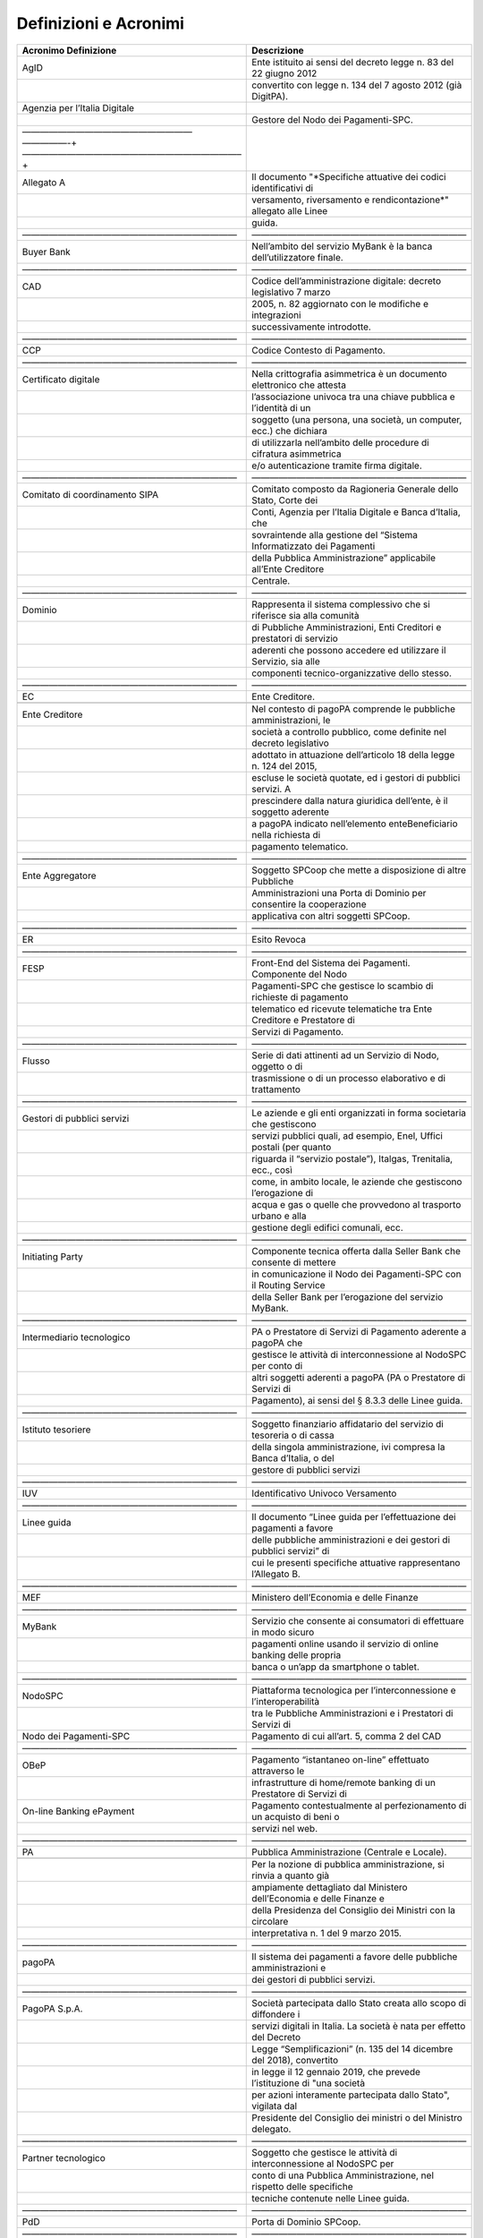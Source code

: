 Definizioni e Acronimi
======================

+-----------------------------------+-----------------------------------+
| **Acronimo** **Definizione**      | **Descrizione**                   |
+===================================+===================================+
| AgID                              | Ente istituito ai sensi del       |
|                                   | decreto legge n. 83 del 22 giugno |
|                                   | 2012                              |
+-----------------------------------+-----------------------------------+
|                                   | convertito con legge n. 134 del 7 |
|                                   | agosto 2012 (già DigitPA).        |
+-----------------------------------+-----------------------------------+
| Agenzia per l’Italia Digitale     |                                   |
+-----------------------------------+-----------------------------------+
|                                   | Gestore del Nodo dei              |
|                                   | Pagamenti-SPC.                    |
+-----------------------------------+-----------------------------------+
| ———————————————————               |                                   |
| —————-+————————————————————————–+ |                                   |
+-----------------------------------+-----------------------------------+
| Allegato A                        | Il documento "*Specifiche         |
|                                   | attuative dei codici              |
|                                   | identificativi di                 |
+-----------------------------------+-----------------------------------+
|                                   | versamento, riversamento e        |
|                                   | rendicontazione*" allegato alle   |
|                                   | Linee                             |
+-----------------------------------+-----------------------------------+
|                                   | guida.                            |
+-----------------------------------+-----------------------------------+
| ————————————————————————          | ————————————————————————          |
+-----------------------------------+-----------------------------------+
| Buyer Bank                        | Nell’ambito del servizio MyBank è |
|                                   | la banca dell’utilizzatore        |
|                                   | finale.                           |
+-----------------------------------+-----------------------------------+
| ————————————————————————          | ————————————————————————          |
+-----------------------------------+-----------------------------------+
| CAD                               | Codice dell’amministrazione       |
|                                   | digitale: decreto legislativo 7   |
|                                   | marzo                             |
+-----------------------------------+-----------------------------------+
|                                   | 2005, n. 82 aggiornato con le     |
|                                   | modifiche e integrazioni          |
+-----------------------------------+-----------------------------------+
|                                   | successivamente introdotte.       |
+-----------------------------------+-----------------------------------+
| ————————————————————————          | ————————————————————————          |
+-----------------------------------+-----------------------------------+
| CCP                               | Codice Contesto di Pagamento.     |
+-----------------------------------+-----------------------------------+
| ————————————————————————          | ————————————————————————          |
+-----------------------------------+-----------------------------------+
| Certificato digitale              | Nella crittografia asimmetrica è  |
|                                   | un documento elettronico che      |
|                                   | attesta                           |
+-----------------------------------+-----------------------------------+
|                                   | l’associazione univoca tra una    |
|                                   | chiave pubblica e l’identità di   |
|                                   | un                                |
+-----------------------------------+-----------------------------------+
|                                   | soggetto (una persona, una        |
|                                   | società, un computer, ecc.) che   |
|                                   | dichiara                          |
+-----------------------------------+-----------------------------------+
|                                   | di utilizzarla nell’ambito delle  |
|                                   | procedure di cifratura            |
|                                   | asimmetrica                       |
+-----------------------------------+-----------------------------------+
|                                   | e/o autenticazione tramite firma  |
|                                   | digitale.                         |
+-----------------------------------+-----------------------------------+
| ————————————————————————          | ————————————————————————          |
+-----------------------------------+-----------------------------------+
| Comitato di coordinamento SIPA    | Comitato composto da Ragioneria   |
|                                   | Generale dello Stato, Corte dei   |
+-----------------------------------+-----------------------------------+
|                                   | Conti, Agenzia per l’Italia       |
|                                   | Digitale e Banca d’Italia, che    |
+-----------------------------------+-----------------------------------+
|                                   | sovraintende alla gestione del    |
|                                   | “Sistema Informatizzato dei       |
|                                   | Pagamenti                         |
+-----------------------------------+-----------------------------------+
|                                   | della Pubblica Amministrazione”   |
|                                   | applicabile all’Ente Creditore    |
+-----------------------------------+-----------------------------------+
|                                   | Centrale.                         |
+-----------------------------------+-----------------------------------+
| ————————————————————————          | ————————————————————————          |
+-----------------------------------+-----------------------------------+
| Dominio                           | Rappresenta il sistema            |
|                                   | complessivo che si riferisce sia  |
|                                   | alla comunità                     |
+-----------------------------------+-----------------------------------+
|                                   | di Pubbliche Amministrazioni,     |
|                                   | Enti Creditori e prestatori di    |
|                                   | servizio                          |
+-----------------------------------+-----------------------------------+
|                                   | aderenti che possono accedere ed  |
|                                   | utilizzare il Servizio, sia alle  |
+-----------------------------------+-----------------------------------+
|                                   | componenti tecnico-organizzative  |
|                                   | dello stesso.                     |
+-----------------------------------+-----------------------------------+
| ————————————————————————          | ————————————————————————          |
+-----------------------------------+-----------------------------------+
| EC                                | Ente Creditore.                   |
+-----------------------------------+-----------------------------------+
|                                   |                                   |
+-----------------------------------+-----------------------------------+
| Ente Creditore                    | Nel contesto di pagoPA comprende  |
|                                   | le pubbliche amministrazioni, le  |
+-----------------------------------+-----------------------------------+
|                                   | società a controllo pubblico,     |
|                                   | come definite nel decreto         |
|                                   | legislativo                       |
+-----------------------------------+-----------------------------------+
|                                   | adottato in attuazione            |
|                                   | dell’articolo 18 della legge      |
|                                   | n. 124 del 2015,                  |
+-----------------------------------+-----------------------------------+
|                                   | escluse le società quotate, ed i  |
|                                   | gestori di pubblici servizi. A    |
+-----------------------------------+-----------------------------------+
|                                   | prescindere dalla natura          |
|                                   | giuridica dell’ente, è il         |
|                                   | soggetto aderente                 |
+-----------------------------------+-----------------------------------+
|                                   | a pagoPA indicato nell’elemento   |
|                                   | enteBeneficiario nella richiesta  |
|                                   | di                                |
+-----------------------------------+-----------------------------------+
|                                   | pagamento telematico.             |
+-----------------------------------+-----------------------------------+
| ————————————————————————          | ————————————————————————          |
+-----------------------------------+-----------------------------------+
| Ente Aggregatore                  | Soggetto SPCoop che mette a       |
|                                   | disposizione di altre Pubbliche   |
+-----------------------------------+-----------------------------------+
|                                   | Amministrazioni una Porta di      |
|                                   | Dominio per consentire la         |
|                                   | cooperazione                      |
+-----------------------------------+-----------------------------------+
|                                   | applicativa con altri soggetti    |
|                                   | SPCoop.                           |
+-----------------------------------+-----------------------------------+
| ————————————————————————          | ————————————————————————          |
+-----------------------------------+-----------------------------------+
| ER                                | Esito Revoca                      |
+-----------------------------------+-----------------------------------+
| ————————————————————————          | ————————————————————————          |
+-----------------------------------+-----------------------------------+
| FESP                              | Front-End del Sistema dei         |
|                                   | Pagamenti. Componente del Nodo    |
+-----------------------------------+-----------------------------------+
|                                   | Pagamenti-SPC che gestisce lo     |
|                                   | scambio di richieste di pagamento |
+-----------------------------------+-----------------------------------+
|                                   | telematico ed ricevute            |
|                                   | telematiche tra Ente Creditore e  |
|                                   | Prestatore di                     |
+-----------------------------------+-----------------------------------+
|                                   | Servizi di Pagamento.             |
+-----------------------------------+-----------------------------------+
| ————————————————————————          | ————————————————————————          |
+-----------------------------------+-----------------------------------+
| Flusso                            | Serie di dati attinenti ad un     |
|                                   | Servizio di Nodo, oggetto o di    |
+-----------------------------------+-----------------------------------+
|                                   | trasmissione o di un processo     |
|                                   | elaborativo e di trattamento      |
+-----------------------------------+-----------------------------------+
| ————————————————————————          | ————————————————————————          |
+-----------------------------------+-----------------------------------+
| Gestori di pubblici servizi       | Le aziende e gli enti organizzati |
|                                   | in forma societaria che           |
|                                   | gestiscono                        |
+-----------------------------------+-----------------------------------+
|                                   | servizi pubblici quali, ad        |
|                                   | esempio, Enel, Uffici postali     |
|                                   | (per quanto                       |
+-----------------------------------+-----------------------------------+
|                                   | riguarda il “servizio postale”),  |
|                                   | Italgas, Trenitalia, ecc., così   |
+-----------------------------------+-----------------------------------+
|                                   | come, in ambito locale, le        |
|                                   | aziende che gestiscono            |
|                                   | l’erogazione di                   |
+-----------------------------------+-----------------------------------+
|                                   | acqua e gas o quelle che          |
|                                   | provvedono al trasporto urbano e  |
|                                   | alla                              |
+-----------------------------------+-----------------------------------+
|                                   | gestione degli edifici comunali,  |
|                                   | ecc.                              |
+-----------------------------------+-----------------------------------+
| ————————————————————————          | ————————————————————————          |
+-----------------------------------+-----------------------------------+
| Initiating Party                  | Componente tecnica offerta dalla  |
|                                   | Seller Bank che consente di       |
|                                   | mettere                           |
+-----------------------------------+-----------------------------------+
|                                   | in comunicazione il Nodo dei      |
|                                   | Pagamenti-SPC con il Routing      |
|                                   | Service                           |
+-----------------------------------+-----------------------------------+
|                                   | della Seller Bank per             |
|                                   | l’erogazione del servizio MyBank. |
+-----------------------------------+-----------------------------------+
| ————————————————————————          | ————————————————————————          |
+-----------------------------------+-----------------------------------+
| Intermediario tecnologico         | PA o Prestatore di Servizi di     |
|                                   | Pagamento aderente a pagoPA che   |
+-----------------------------------+-----------------------------------+
|                                   | gestisce le attività di           |
|                                   | interconnessione al NodoSPC per   |
|                                   | conto di                          |
+-----------------------------------+-----------------------------------+
|                                   | altri soggetti aderenti a pagoPA  |
|                                   | (PA o Prestatore di Servizi di    |
+-----------------------------------+-----------------------------------+
|                                   | Pagamento), ai sensi del § 8.3.3  |
|                                   | delle Linee guida.                |
+-----------------------------------+-----------------------------------+
| ————————————————————————          | ————————————————————————          |
+-----------------------------------+-----------------------------------+
| Istituto tesoriere                | Soggetto finanziario affidatario  |
|                                   | del servizio di tesoreria o di    |
|                                   | cassa                             |
+-----------------------------------+-----------------------------------+
|                                   | della singola amministrazione,    |
|                                   | ivi compresa la Banca d’Italia, o |
|                                   | del                               |
+-----------------------------------+-----------------------------------+
|                                   | gestore di pubblici servizi       |
+-----------------------------------+-----------------------------------+
| ————————————————————————          | ————————————————————————          |
+-----------------------------------+-----------------------------------+
| IUV                               | Identificativo Univoco Versamento |
+-----------------------------------+-----------------------------------+
| ————————————————————————          | ————————————————————————          |
+-----------------------------------+-----------------------------------+
| Linee guida                       | Il documento “Linee guida per     |
|                                   | l’effettuazione dei pagamenti a   |
|                                   | favore                            |
+-----------------------------------+-----------------------------------+
|                                   | delle pubbliche amministrazioni e |
|                                   | dei gestori di pubblici servizi”  |
|                                   | di                                |
+-----------------------------------+-----------------------------------+
|                                   | cui le presenti specifiche        |
|                                   | attuative rappresentano           |
|                                   | l’Allegato B.                     |
+-----------------------------------+-----------------------------------+
| ————————————————————————          | ————————————————————————          |
+-----------------------------------+-----------------------------------+
| MEF                               | Ministero dell’Economia e delle   |
|                                   | Finanze                           |
+-----------------------------------+-----------------------------------+
| ————————————————————————          | ————————————————————————          |
+-----------------------------------+-----------------------------------+
| MyBank                            | Servizio che consente ai          |
|                                   | consumatori di effettuare in modo |
|                                   | sicuro                            |
+-----------------------------------+-----------------------------------+
|                                   | pagamenti online usando il        |
|                                   | servizio di online banking delle  |
|                                   | propria                           |
+-----------------------------------+-----------------------------------+
|                                   | banca o un’app da smartphone o    |
|                                   | tablet.                           |
+-----------------------------------+-----------------------------------+
| ————————————————————————          | ————————————————————————          |
+-----------------------------------+-----------------------------------+
| NodoSPC                           | Piattaforma tecnologica per       |
|                                   | l’interconnessione e              |
|                                   | l’interoperabilità                |
+-----------------------------------+-----------------------------------+
|                                   | tra le Pubbliche Amministrazioni  |
|                                   | e i Prestatori di Servizi di      |
+-----------------------------------+-----------------------------------+
| Nodo dei Pagamenti-SPC            | Pagamento di cui all’art. 5,      |
|                                   | comma 2 del CAD                   |
+-----------------------------------+-----------------------------------+
| ————————————————————————          | ————————————————————————          |
+-----------------------------------+-----------------------------------+
| OBeP                              | Pagamento “istantaneo on-line”    |
|                                   | effettuato attraverso le          |
+-----------------------------------+-----------------------------------+
|                                   | infrastrutture di home/remote     |
|                                   | banking di un Prestatore di       |
|                                   | Servizi di                        |
+-----------------------------------+-----------------------------------+
| On-line Banking ePayment          | Pagamento contestualmente al      |
|                                   | perfezionamento di un acquisto di |
|                                   | beni o                            |
+-----------------------------------+-----------------------------------+
|                                   | servizi nel web.                  |
+-----------------------------------+-----------------------------------+
| ————————————————————————          | ————————————————————————          |
+-----------------------------------+-----------------------------------+
| PA                                | Pubblica Amministrazione          |
|                                   | (Centrale e Locale).              |
+-----------------------------------+-----------------------------------+
|                                   |                                   |
+-----------------------------------+-----------------------------------+
|                                   | Per la nozione di pubblica        |
|                                   | amministrazione, si rinvia a      |
|                                   | quanto già                        |
+-----------------------------------+-----------------------------------+
|                                   | ampiamente dettagliato dal        |
|                                   | Ministero dell’Economia e delle   |
|                                   | Finanze e                         |
+-----------------------------------+-----------------------------------+
|                                   | della Presidenza del Consiglio    |
|                                   | dei Ministri con la circolare     |
+-----------------------------------+-----------------------------------+
|                                   | interpretativa n. 1 del 9 marzo   |
|                                   | 2015.                             |
+-----------------------------------+-----------------------------------+
| ————————————————————————          | ————————————————————————          |
+-----------------------------------+-----------------------------------+
| pagoPA                            | Il sistema dei pagamenti a favore |
|                                   | delle pubbliche amministrazioni e |
+-----------------------------------+-----------------------------------+
|                                   | dei gestori di pubblici servizi.  |
+-----------------------------------+-----------------------------------+
| ————————————————————————          | ————————————————————————          |
+-----------------------------------+-----------------------------------+
| PagoPA S.p.A.                     | Società partecipata dallo Stato   |
|                                   | creata allo scopo di diffondere i |
+-----------------------------------+-----------------------------------+
|                                   | servizi digitali in Italia. La    |
|                                   | società è nata per effetto del    |
|                                   | Decreto                           |
+-----------------------------------+-----------------------------------+
|                                   | Legge “Semplificazioni” (n. 135   |
|                                   | del 14 dicembre del 2018),        |
|                                   | convertito                        |
+-----------------------------------+-----------------------------------+
|                                   | in legge il 12 gennaio 2019, che  |
|                                   | prevede l’istituzione di "una     |
|                                   | società                           |
+-----------------------------------+-----------------------------------+
|                                   | per azioni interamente            |
|                                   | partecipata dallo Stato",         |
|                                   | vigilata dal                      |
+-----------------------------------+-----------------------------------+
|                                   | Presidente del Consiglio dei      |
|                                   | ministri o del Ministro delegato. |
+-----------------------------------+-----------------------------------+
| ————————————————————————          | ————————————————————————          |
+-----------------------------------+-----------------------------------+
| Partner tecnologico               | Soggetto che gestisce le attività |
|                                   | di interconnessione al NodoSPC    |
|                                   | per                               |
+-----------------------------------+-----------------------------------+
|                                   | conto di una Pubblica             |
|                                   | Amministrazione, nel rispetto     |
|                                   | delle specifiche                  |
+-----------------------------------+-----------------------------------+
|                                   | tecniche contenute nelle Linee    |
|                                   | guida.                            |
+-----------------------------------+-----------------------------------+
| ————————————————————————          | ————————————————————————          |
+-----------------------------------+-----------------------------------+
| PdD                               | Porta di Dominio SPCoop.          |
+-----------------------------------+-----------------------------------+
| ————————————————————————          | ————————————————————————          |
+-----------------------------------+-----------------------------------+
| Portale delle Adesioni            | Sito web predisposto dall’Agenzia |
|                                   | per l’Italia Digitale per         |
+-----------------------------------+-----------------------------------+
|                                   | dematerializzare il processo di   |
|                                   | adesione dell’Ente Creditore e    |
+-----------------------------------+-----------------------------------+
|                                   | automatizzare le attività         |
|                                   | gestionali degli enti aderenti.   |
+-----------------------------------+-----------------------------------+
| ————————————————————————          | ————————————————————————          |
+-----------------------------------+-----------------------------------+
| Provvedimento                     | Provvedimento del Direttore       |
|                                   | dell’Agenzia delle Entrate del 19 |
+-----------------------------------+-----------------------------------+
|                                   | settembre 2014 recante “Modalità  |
|                                   | di pagamento in via telematica    |
+-----------------------------------+-----------------------------------+
| Bollo Digitale                    | dell’imposta di bollo dovuta per  |
|                                   | le istanze e per i relativi atti  |
|                                   | e                                 |
+-----------------------------------+-----------------------------------+
|                                   | provvedimenti trasmessi in via    |
|                                   | telematica ai sensi dell’art. 1,  |
|                                   | comma                             |
+-----------------------------------+-----------------------------------+
|                                   | 596, della legge 27 dicembre      |
|                                   | 2013, n. 147 - servizio           |
|                                   | @e.bollo”.                        |
+-----------------------------------+-----------------------------------+
| ————————————————————————          | ————————————————————————          |
+-----------------------------------+-----------------------------------+
| Prestatore di Servizi di          | Prestatore di Servizi di          |
| Pagamento                         | Pagamento.                        |
+-----------------------------------+-----------------------------------+
| ————————————————————————          | ————————————————————————          |
+-----------------------------------+-----------------------------------+
| Prestatore di Servizi di          | Il Prestatore di Servizi di       |
| Pagamento dell’Ente Creditore     | Pagamento che l’Ente Creditore ha |
+-----------------------------------+-----------------------------------+
|                                   | indicato nella Richiesta di       |
|                                   | Pagamento Telematico in quanto    |
|                                   | titolare                          |
+-----------------------------------+-----------------------------------+
|                                   | del c/c da accreditare.           |
+-----------------------------------+-----------------------------------+
| ————————————————————————          | ————————————————————————          |
+-----------------------------------+-----------------------------------+
| Routing Service                   | Componente che, nell’ambito del   |
|                                   | servizio MyBank, consente         |
+-----------------------------------+-----------------------------------+
|                                   | l’autenticazione del soggetto     |
|                                   | creditore e l’inoltro della       |
|                                   | richiesta                         |
+-----------------------------------+-----------------------------------+
|                                   | di pagamento alla componente      |
|                                   | denominata Validation Service.    |
+-----------------------------------+-----------------------------------+
| ————————————————————————          | ————————————————————————          |
+-----------------------------------+-----------------------------------+
| RPT                               | Oggetto informatico inviato       |
|                                   | dall’Ente Creditore al Prestatore |
|                                   | di                                |
+-----------------------------------+-----------------------------------+
|                                   | Servizi di Pagamento attraverso   |
|                                   | il Nodo dei Pagamenti-SPC al fine |
|                                   | di                                |
+-----------------------------------+-----------------------------------+
| Richiesta di Pagamento Telematico | richiedere l’esecuzione di un     |
|                                   | pagamento.                        |
+-----------------------------------+-----------------------------------+
| ————————————————————————          | ————————————————————————          |
+-----------------------------------+-----------------------------------+
| RR                                | Richiesta Revoca                  |
+-----------------------------------+-----------------------------------+
| ————————————————————————          | ————————————————————————          |
+-----------------------------------+-----------------------------------+
| RT                                | Oggetto informatico inviato dal   |
|                                   | Prestatore di Servizi di          |
|                                   | Pagamento                         |
+-----------------------------------+-----------------------------------+
|                                   | all’Ente Creditore attraverso il  |
|                                   | Nodo dei Pagamenti-SPC in         |
|                                   | risposta                          |
+-----------------------------------+-----------------------------------+
| Ricevuta Telematica               | ad una Richiesta di Pagamento     |
|                                   | Telematico effettuata da un Ente  |
+-----------------------------------+-----------------------------------+
|                                   | Creditore.                        |
+-----------------------------------+-----------------------------------+
| ————————————————————————          | ————————————————————————          |
+-----------------------------------+-----------------------------------+
| SACI                              | Specifiche attuative dei codici   |
|                                   | identificativi di versamento,     |
+-----------------------------------+-----------------------------------+
|                                   | riversamento e rendicontazione,   |
|                                   | Allegato A alle Linee guida.      |
+-----------------------------------+-----------------------------------+
| ————————————————————————          | ————————————————————————          |
+-----------------------------------+-----------------------------------+
| SANP                              | Specifiche attuative del Nodo dei |
|                                   | Pagamenti-SPC, Allegato B alle    |
+-----------------------------------+-----------------------------------+
|                                   | Linee guida.                      |
+-----------------------------------+-----------------------------------+
| ————————————————————————          | ————————————————————————          |
+-----------------------------------+-----------------------------------+
| Seller Bank                       | Nell’ambito del servizio MyBank è |
|                                   | la banca dell’Ente Creditore.     |
+-----------------------------------+-----------------------------------+
| ————————————————————————          | ————————————————————————          |
+-----------------------------------+-----------------------------------+
| SEPA                              | Single Euro Payments Area (Area   |
|                                   | unica dei pagamenti in euro),     |
|                                   | ovvero                            |
+-----------------------------------+-----------------------------------+
|                                   | un’area nella quale gli           |
|                                   | utilizzatori degli strumenti di   |
|                                   | pagamento - i                     |
+-----------------------------------+-----------------------------------+
|                                   | cittadini, imprese, pubbliche     |
|                                   | amministrazioni e gli altri       |
|                                   | operatori                         |
+-----------------------------------+-----------------------------------+
|                                   | economici - indipendentemente     |
|                                   | dalla loro residenza, possono     |
+-----------------------------------+-----------------------------------+
|                                   | effettuare e ricevere pagamenti   |
|                                   | in euro non in contanti sia       |
+-----------------------------------+-----------------------------------+
|                                   | all’interno dei confini nazionali |
|                                   | che fra paesi diversi, alle       |
|                                   | stesse                            |
+-----------------------------------+-----------------------------------+
|                                   | condizioni e con gli stessi       |
|                                   | diritti e obblighi. La SEPA       |
|                                   | riguarda 32                       |
+-----------------------------------+-----------------------------------+
|                                   | paesi (tutti i paesi dell’Unione  |
|                                   | Europea più l’Islanda, la         |
|                                   | Norvegia,                         |
+-----------------------------------+-----------------------------------+
|                                   | il Liechtenstein, la Svizzera e   |
|                                   | il Principato di Monaco).         |
+-----------------------------------+-----------------------------------+
|                                   |                                   |
+-----------------------------------+-----------------------------------+
|                                   | Il progetto SEPA, avviato oltre   |
|                                   | 10 anni fa - su impulso delle     |
+-----------------------------------+-----------------------------------+
|                                   | autorità europee - dall’industria |
|                                   | bancaria e dei pagamenti europea, |
+-----------------------------------+-----------------------------------+
|                                   | prevede la definizione di         |
|                                   | standard comuni per bonifici e    |
|                                   | addebiti                          |
+-----------------------------------+-----------------------------------+
|                                   | diretti, i due principali servizi |
|                                   | di pagamento al dettaglio in euro |
+-----------------------------------+-----------------------------------+
|                                   | diversi dal contante. Ai sensi    |
|                                   | del Regolamento UE 260/2012, la   |
+-----------------------------------+-----------------------------------+
|                                   | migrazione ai nuovi strumenti     |
|                                   | europei dovrà completarsi entro   |
|                                   | il 1°                             |
+-----------------------------------+-----------------------------------+
|                                   | febbraio 2014.                    |
+-----------------------------------+-----------------------------------+
| ————————————————————————          | ————————————————————————          |
+-----------------------------------+-----------------------------------+
| Servizi di Nodo                   | Funzionalità rese disponibili dal |
|                                   | Nodo dei Pagamenti-SPC ai         |
|                                   | soggetti                          |
+-----------------------------------+-----------------------------------+
|                                   | appartenenti al Dominio.          |
+-----------------------------------+-----------------------------------+
| ————————————————————————          | ————————————————————————          |
+-----------------------------------+-----------------------------------+
| Servizio                          | L’insieme delle funzione e delle  |
|                                   | strutture tecniche, organizzative |
|                                   | e                                 |
+-----------------------------------+-----------------------------------+
|                                   | di governo finalizzate            |
|                                   | all’interconnessione e            |
|                                   | all’interoperabilità              |
+-----------------------------------+-----------------------------------+
|                                   | tra gli Enti Creditori ed i       |
|                                   | Prestatori di Servizi di          |
|                                   | Pagamento                         |
+-----------------------------------+-----------------------------------+
|                                   | aderenti, ai sensi dell’articolo  |
|                                   | 81, comma 2-bis, del CAD.         |
+-----------------------------------+-----------------------------------+
| ————————————————————————          | ————————————————————————          |
+-----------------------------------+-----------------------------------+
| SIPA                              | Nel dicembre 2000 la Ragioneria   |
|                                   | generale dello Stato, l’AIPA      |
|                                   | (oggi                             |
+-----------------------------------+-----------------------------------+
|                                   | Agenzia per l’Italia Digitale),   |
|                                   | la Banca d’Italia e la Corte dei  |
+-----------------------------------+-----------------------------------+
|                                   | conti hanno sottoscritto il       |
|                                   | "Protocollo d’intesa per lo       |
|                                   | sviluppo del                      |
+-----------------------------------+-----------------------------------+
|                                   | Sistema Informatizzato dei        |
|                                   | Pagamenti della Pubblica          |
|                                   | Amministrazione –                 |
+-----------------------------------+-----------------------------------+
|                                   | SIPA".                            |
+-----------------------------------+-----------------------------------+
|                                   |                                   |
+-----------------------------------+-----------------------------------+
|                                   | Gli obiettivi del SIPA erano la   |
|                                   | completa attuazione della Legge   |
+-----------------------------------+-----------------------------------+
|                                   | 367/94 che prevedeva la           |
|                                   | diffusione dei sistemi telematici |
|                                   | nelle                             |
+-----------------------------------+-----------------------------------+
|                                   | procedure di spesa                |
|                                   | dell’Amministrazione Centrale.    |
+-----------------------------------+-----------------------------------+
| ————————————————————————          | ————————————————————————          |
+-----------------------------------+-----------------------------------+
| SPC                               | Sistema Pubblico di Connettività. |
+-----------------------------------+-----------------------------------+
| ————————————————————————          | ————————————————————————          |
+-----------------------------------+-----------------------------------+
| SPCoop                            | Sistema Pubblico di Connettività  |
|                                   | e cooperazione.                   |
+-----------------------------------+-----------------------------------+
| ————————————————————————          | ————————————————————————          |
+-----------------------------------+-----------------------------------+
| Standard di Servizio              | Specifiche attuative del servizio |
|                                   | di cui alle Sezioni II e III      |
+-----------------------------------+-----------------------------------+
| ————————————————————————          | ————————————————————————          |
+-----------------------------------+-----------------------------------+
| Utente                            | Persona fisica o giuridica che    |
|                                   | effettua un pagamento elettronico |
|                                   | in                                |
+-----------------------------------+-----------------------------------+
|                                   | favore di un Ente creditore       |
|                                   | attraverso pagoPA.                |
+-----------------------------------+-----------------------------------+
| Utilizzatore finale               |                                   |
+-----------------------------------+-----------------------------------+
| ————————————————————————          | ————————————————————————          |
+-----------------------------------+-----------------------------------+
| Validation Service                | Componente che, nell’ambito del   |
|                                   | servizio MyBank, deve comunicare  |
|                                   | con                               |
+-----------------------------------+-----------------------------------+
|                                   | l’applicazione di *Home banking*  |
|                                   | dell’utilizzatore finale per      |
+-----------------------------------+-----------------------------------+
|                                   | autenticarlo, secondo le modalità |
|                                   | previste dal Prestatore di        |
|                                   | Servizi                           |
+-----------------------------------+-----------------------------------+
|                                   | di Pagamento, e completare        |
|                                   | l’acquisto.                       |
+-----------------------------------+-----------------------------------+
| ————————————————————————          | ————————————————————————          |
+-----------------------------------+-----------------------------------+
| Web Service                       | È un sistema software progettato  |
|                                   | per supportare l’interoperabilità |
+-----------------------------------+-----------------------------------+
|                                   | tra diversi elaboratori su di una |
|                                   | medesima rete ovvero in un        |
|                                   | contesto                          |
+-----------------------------------+-----------------------------------+
|                                   | distribuito (definizione da W3C,  |
|                                   | World Wide Web Consortium).       |
+-----------------------------------+-----------------------------------+
| ————————————————————————          | ————————————————————————          |
+-----------------------------------+-----------------------------------+
| Web-FESP                          | Componente del Nodo Pagamenti-SPC |
|                                   | che permette di effettuare il     |
+-----------------------------------+-----------------------------------+
|                                   | pagamento attraverso i portali o  |
|                                   | i canali messi a disposizione dal |
+-----------------------------------+-----------------------------------+
|                                   | Prestatore di Servizi di          |
|                                   | Pagamento nei confronti           |
|                                   | dell’utilizzatore                 |
+-----------------------------------+-----------------------------------+
|                                   | finale.                           |
+-----------------------------------+-----------------------------------+
| ————————————————————————          | ————————————————————————          |
+-----------------------------------+-----------------------------------+
| WISP                              | Wizard Interattivo di Scelta del  |
|                                   | Prestatore di Servizi di          |
|                                   | Pagamento.                        |
+-----------------------------------+-----------------------------------+
| ————————————————————————          | ————————————————————————          |
+-----------------------------------+-----------------------------------+
| Wrapper MyBank                    | Componente del Nodo dei           |
|                                   | Pagamenti-SPC che si occupa di    |
|                                   | effettuare le                     |
+-----------------------------------+-----------------------------------+
|                                   | necessarie conversioni di         |
|                                   | tracciati e gestire il colloquio  |
|                                   | tra il                            |
+-----------------------------------+-----------------------------------+
|                                   | Nodo stesso e la componente       |
|                                   | Initiating Party messa a          |
|                                   | disposizione                      |
+-----------------------------------+-----------------------------------+
|                                   | dalla Seller Bank.                |
+-----------------------------------+-----------------------------------+
| ————————————————————————          | ————————————————————————          |
+-----------------------------------+-----------------------------------+
| WSDL                              | *Web service* Description         |
|                                   | Language.                         |
+-----------------------------------+-----------------------------------+
|                                   |                                   |
+-----------------------------------+-----------------------------------+
|                                   | È un linguaggio formale           |
|                                   | utilizzato per la creazione di    |
|                                   | “documenti”                       |
+-----------------------------------+-----------------------------------+
|                                   | che definiscono il “Web Service”. |
+-----------------------------------+-----------------------------------+
